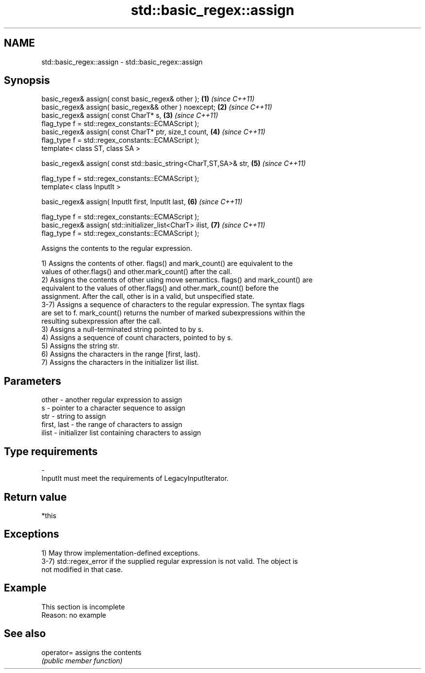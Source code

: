 .TH std::basic_regex::assign 3 "2022.07.31" "http://cppreference.com" "C++ Standard Libary"
.SH NAME
std::basic_regex::assign \- std::basic_regex::assign

.SH Synopsis
   basic_regex& assign( const basic_regex& other );                \fB(1)\fP \fI(since C++11)\fP
   basic_regex& assign( basic_regex&& other ) noexcept;            \fB(2)\fP \fI(since C++11)\fP
   basic_regex& assign( const CharT* s,                            \fB(3)\fP \fI(since C++11)\fP
   flag_type f = std::regex_constants::ECMAScript );
   basic_regex& assign( const CharT* ptr, size_t count,            \fB(4)\fP \fI(since C++11)\fP
   flag_type f = std::regex_constants::ECMAScript );
   template< class ST, class SA >

   basic_regex& assign( const std::basic_string<CharT,ST,SA>& str, \fB(5)\fP \fI(since C++11)\fP

   flag_type f = std::regex_constants::ECMAScript );
   template< class InputIt >

   basic_regex& assign( InputIt first, InputIt last,               \fB(6)\fP \fI(since C++11)\fP

   flag_type f = std::regex_constants::ECMAScript );
   basic_regex& assign( std::initializer_list<CharT> ilist,        \fB(7)\fP \fI(since C++11)\fP
   flag_type f = std::regex_constants::ECMAScript );

   Assigns the contents to the regular expression.

   1) Assigns the contents of other. flags() and mark_count() are equivalent to the
   values of other.flags() and other.mark_count() after the call.
   2) Assigns the contents of other using move semantics. flags() and mark_count() are
   equivalent to the values of other.flags() and other.mark_count() before the
   assignment. After the call, other is in a valid, but unspecified state.
   3-7) Assigns a sequence of characters to the regular expression. The syntax flags
   are set to f. mark_count() returns the number of marked subexpressions within the
   resulting subexpression after the call.
   3) Assigns a null-terminated string pointed to by s.
   4) Assigns a sequence of count characters, pointed to by s.
   5) Assigns the string str.
   6) Assigns the characters in the range [first, last).
   7) Assigns the characters in the initializer list ilist.

.SH Parameters

   other       - another regular expression to assign
   s           - pointer to a character sequence to assign
   str         - string to assign
   first, last - the range of characters to assign
   ilist       - initializer list containing characters to assign
.SH Type requirements
   -
   InputIt must meet the requirements of LegacyInputIterator.

.SH Return value

   *this

.SH Exceptions

   1) May throw implementation-defined exceptions.
   3-7) std::regex_error if the supplied regular expression is not valid. The object is
   not modified in that case.

.SH Example

    This section is incomplete
    Reason: no example

.SH See also

   operator= assigns the contents
             \fI(public member function)\fP
